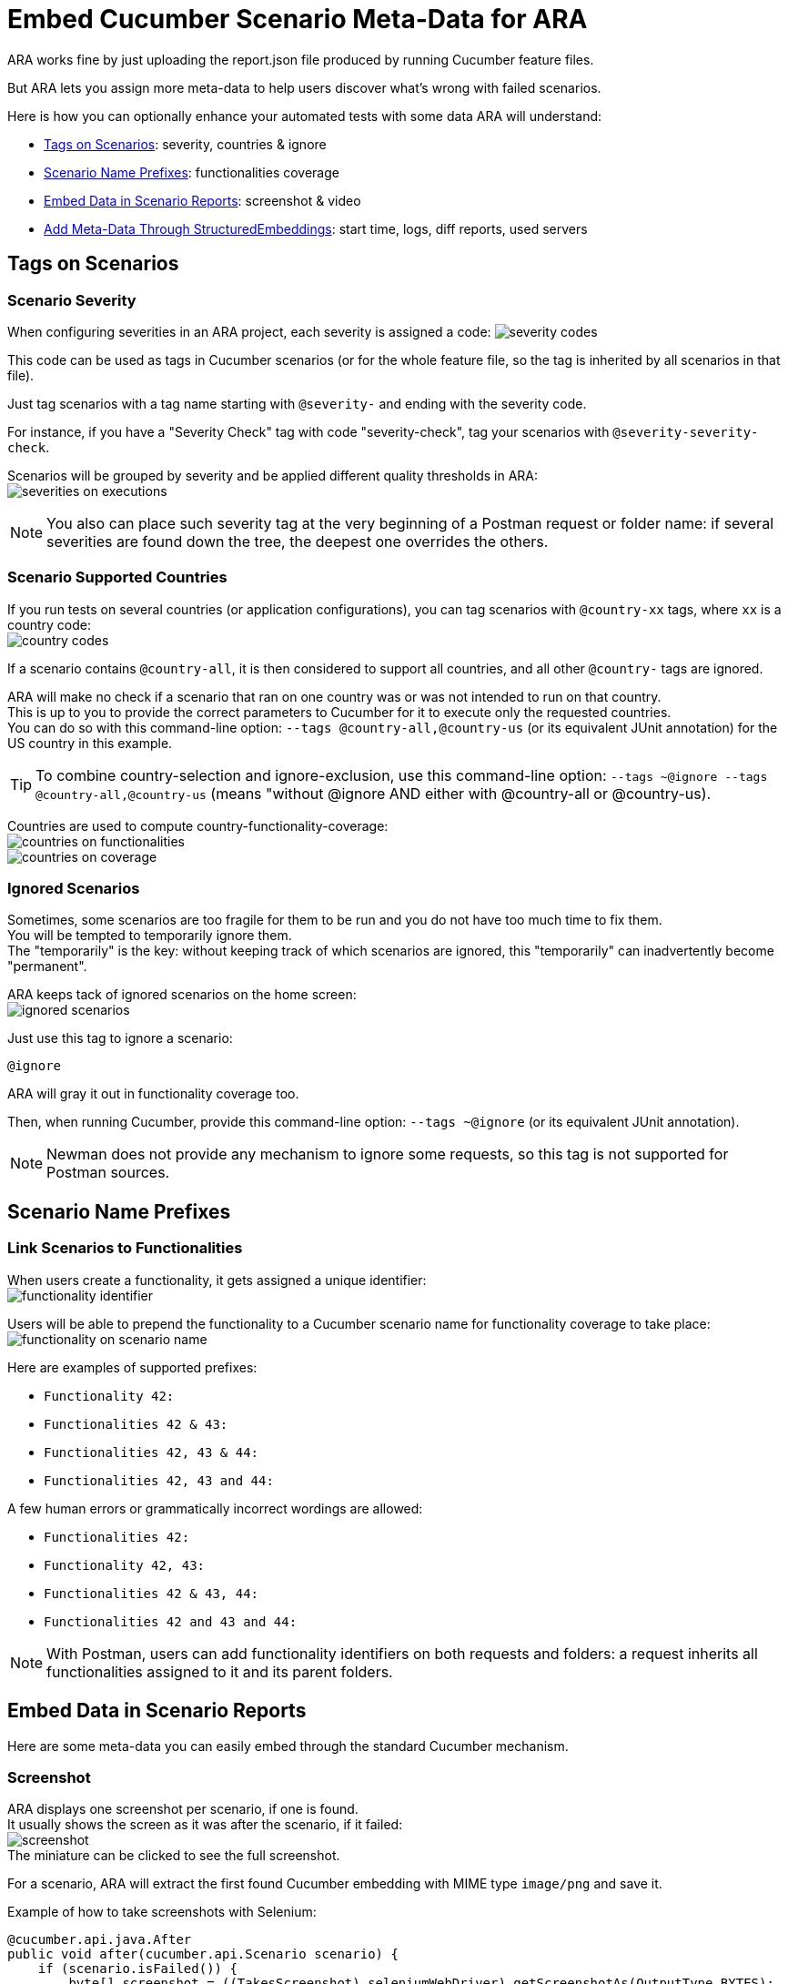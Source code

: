 = Embed Cucumber Scenario Meta-Data for ARA

ARA works fine by just uploading the report.json file produced by running Cucumber feature files.

But ARA lets you assign more meta-data to help users discover what's wrong with failed scenarios.

Here is how you can optionally enhance your automated tests with some data ARA will understand:

* <<tags, Tags on Scenarios>>: severity, countries & ignore
* <<name, Scenario Name Prefixes>>: functionalities coverage
* <<embed, Embed Data in Scenario Reports>>: screenshot & video
* <<structured, Add Meta-Data Through StructuredEmbeddings>>: start time, logs, diff reports, used servers

== [[tags]] Tags on Scenarios

=== Scenario Severity

When configuring severities in an ARA project, each severity is assigned a code:
image:severity-codes.png[]

This code can be used as tags in Cucumber scenarios
(or for the whole feature file, so the tag is inherited by all scenarios in that file).

Just tag scenarios with a tag name starting with `@severity-` and ending with the severity code.

For instance, if you have a "Severity Check" tag with code "severity-check",
tag your scenarios with `@severity-severity-check`.

Scenarios will be grouped by severity and be applied different quality thresholds in ARA: +
image:severities-on-executions.png[]

NOTE: You also can place such severity tag at the very beginning of a Postman request or folder name:
if several severities are found down the tree, the deepest one overrides the others.

=== Scenario Supported Countries

If you run tests on several countries (or application configurations), you can tag scenarios with `@country-xx` tags,
where `xx` is a country code: +
image:country-codes.png[]

If a scenario contains `@country-all`, it is then considered to support all countries,
and all other `@country-` tags are ignored.

ARA will make no check if a scenario that ran on one country was or was not intended to run on that country. +
This is up to you to provide the correct parameters to Cucumber for it to execute only the requested countries. +
You can do so with this command-line option: `--tags @country-all,@country-us` (or its equivalent JUnit annotation)
for the US country in this example.

TIP: To combine country-selection and ignore-exclusion, use this command-line option:
`--tags ~@ignore --tags @country-all,@country-us` (means "without @ignore AND either with @country-all or @country-us).

Countries are used to compute country-functionality-coverage: +
image:countries-on-functionalities.png[] +
image:countries-on-coverage.png[]

=== Ignored Scenarios

Sometimes, some scenarios are too fragile for them to be run and you do not have too much time to fix them. +
You will be tempted to temporarily ignore them. +
The "temporarily" is the key: without keeping track of which scenarios are ignored,
this "temporarily" can inadvertently become "permanent".

ARA keeps tack of ignored scenarios on the home screen: +
image:ignored-scenarios.png[]

Just use this tag to ignore a scenario:

    @ignore

ARA will gray it out in functionality coverage too.

Then, when running Cucumber, provide this command-line option: `--tags ~@ignore` (or its equivalent JUnit annotation).

NOTE: Newman does not provide any mechanism to ignore some requests, so this tag is not supported for Postman sources.

== [[name]] Scenario Name Prefixes

=== Link Scenarios to Functionalities

When users create a functionality, it gets assigned a unique identifier: +
image:functionality-identifier.png[]

Users will be able to prepend the functionality to a Cucumber scenario name for functionality coverage to take place: +
image:functionality-on-scenario-name.png[]

Here are examples of supported prefixes:

* `Functionality 42:`
* `Functionalities 42 & 43:`
* `Functionalities 42, 43 & 44:`
* `Functionalities 42, 43 and 44:`

A few human errors or grammatically incorrect wordings are allowed:

* `Functionalities 42:`
* `Functionality 42, 43:`
* `Functionalities 42 & 43, 44:`
* `Functionalities 42 and 43 and 44:`

NOTE: With Postman, users can add functionality identifiers on both requests and folders:
a request inherits all functionalities assigned to it and its parent folders.

== [[embed]] Embed Data in Scenario Reports

Here are some meta-data you can easily embed through the standard Cucumber mechanism.

=== [[embed-screenshot]] Screenshot

ARA displays one screenshot per scenario, if one is found. +
It usually shows the screen as it was after the scenario, if it failed: +
image:screenshot.png[] +
The miniature can be clicked to see the full screenshot.

For a scenario, ARA will extract the first found Cucumber embedding with MIME type `image/png` and save it.

Example of how to take screenshots with Selenium:

```java
@cucumber.api.java.After
public void after(cucumber.api.Scenario scenario) {
    if (scenario.isFailed()) {
        byte[] screenshot = ((TakesScreenshot) seleniumWebDriver).getScreenshotAs(OutputType.BYTES);
        scenario.embed(screenshot, "image/png");
    }
}
```

You can also <<structured-screenshot, embed screenshot via Structured Embeddings>> (as URL instead of bytes array).

=== [[embed-video]] Video

A video is a very helpful debugging tool to take into account when dealing with user-interface testing like Web sites or
heavy clients. +
Sometimes, an error in the middle of a scenario can be uncatched by the scenario, but lead to some data not being
initialized, making one of the last steps of the scenario fail. +
Having a video allows you to debug such tricky cases.

A video is available here on errors: +
image:video-button.png[]

You are in charge of recording the video, uploading it somewhere, and then you will have to provide the video URL with
an `.mp4` extension for ARA to recognize it.

Here is an example of how to embed a scenario video for ARA:

```java
@cucumber.api.java.After
public void after(cucumber.api.Scenario scenario) {
    if (scenario.isFailed()) {
        // Here, upload the video somewhere and compute its URL
        String uploadedVideoUrl = "http://server/video-21546941.mp4";
        scenario.embed(uploadedVideoUrl.getBytes(StandardCharsets.UTF_8), "text/plain");
    }
}
```

You can also <<structured-video, embed video via Structured Embeddings>>
(any file extension will be allowed with this mechanism).

== [[structured]] Add Meta-Data Through StructuredEmbeddings

ARA provide a more elaborate way to embed rich and structured data into Cucumber reports.

=== About Structured Embeddings

When dumping a lot of debug information into Cucumber reports, you end up like this for each scenario: +
image:without-structured-embeddings.png[]

Users cannot distinguish between all these `text/plain` attachments.
Which one is the video URL? The logs URL? The scenario start date and time? Etc. And these URLs cannot even be clicked.

This is a limitation of how Cucumber embeds are implemented, and plugins like
https://github.com/damianszczepanik/cucumber-reporting[Pretty Cucumber Reports] or
https://wiki.jenkins.io/display/JENKINS/Cucumber+Reports+Plugin[Jenkins' Cucumber Reports Plugin]
try their best to display them in a user-friendly way.

Structured embeddings have two advantages:

* They produce a single human readable HTML into the standard Cucumber HTML reports
  (ran from command line or on continuous integration plugins) with links and video preview: +
  image:with-structured-embeddings.png[]
* They produce a hidden JSON object as a comment in that HTML attachment, for machine tools like ARA to index it and
  show it in a user-friendly way on the ARA's graphical interface.

ARA provides a Java library to build such attachments. +
To create them in other languages, please read the <<StructuredEmbeddingsFormat#head, StructuredEmbeddings format>> to
implement a library. +
We will be happy to include the library in the open-source version of ARA.

=== Usage

In Java, just include the ara-lib library. +
Here is how to find it with Maven:

```xml
<dependency>
    <groupId>com.decathlon.ara</groupId>
    <artifactId>ara-lib</artifactId>
    <version>${ara.version}</version>
</dependency>
```

The following meta-data need to be saved as StructuredEmbeddings for them to be parsed by ARA. +
There is currently no other way to export such data.

Here is how to initialize the embeddings at the start of a new scenario execution, and how to embed all data at the end
of the scenario execution:

```java
private StructuredEmbeddingsBuilder embeddings;

@cucumber.api.java.Before
public void before() {
    // Initialize a new container for this scenario execution
    embeddings = new StructuredEmbeddingsBuilder();
    // Optional, but easy and useful:
    embeddings.addStartDateTime();
}

@cucumber.api.java.After
public void after(cucumber.api.Scenario scenario) {
    // Add all you embeddings here (logs, video, diff reports...)
    embeddings.add(new LinkEmbedding("logsUrl", "Logs", "logs.com", EmbeddingPriority.TECHNICAL_DEBUG_MEDIUM));
    // ...
    // Embed the result in Cucumber reports as HTML content
    scenario.embed(embeddings.build().getBytes(StandardCharsets.UTF_8), "text/html");
}
```

You can embed different kinds of data:

* *TextEmbedding:* embed a simple textual data (HTML is escaped)
* *ObjectEmbedding:* serialize a Java object as a JSON object (it is also shown in the HTML export: to hide it, use EmbeddingPriority.HIDDEN)
* *ImageEmbedding:* embed an URL to an image (only the URL, to not overload reports): the image is displayed in the HTML
* *LinkEmbedding:* embed a clickable link to a URL
* *VideoEmbedding:* embed an URL to a video (only the URL, to not overload reports): the video is playable in the HTML
* *StructuredEmbedding:* you can define your own data types by inheriting this abstract class: just store the data in `Object data` and redefine `toHtml()` to define its HTML representation

See the
link:../../../../code/api/lib/src/main/java/com/decathlon/ara/lib/embed/producer/StructuredEmbedding.java[StructuredEmbedding's doc]
for a description of all fields.

You basically have two main classes to deal with structured embeddings (see JavaDoc for more information):

* link:../../../../code/api/lib/src/main/java/com/decathlon/ara/lib/embed/producer/StructuredEmbeddingsBuilder.java[StructuredEmbeddingsBuilder]
  to produce embedding data
* link:../../../../code/api/lib/src/main/java/com/decathlon/ara/lib/embed/consumer/StructuredEmbeddingsExtractor.java[StructuredEmbeddingsExtractor]
  to consume embedding data

=== Structured Embeddings Recognized by ARA

Most data are provided as URLs, to enable having a light report.json and do not risk having an out-of-memory exception
when running tests or parsing results. +
If you provide such meta-data URLs, you will then need to upload data (logs, screenshots, videos) to a server (using
SSH, FTP, HTTP calls, etc.) and expose the files of this server as HTTP URLs for ARA to be able to display them.

==== [[structured-screenshot]] Screenshot

With regular Cucumber embedding, screenshots are embedded in the report.json file as a byte array. +
They are readable in-place with most HTML report generators, but they make the report very big in size. +
This is especially problematic with an execution having a lot of failures:
Cucumber keeps every screenshots in RAM during execution, and dump them in a report.json at the very end:
this produces a lot of OutOfMemoryExceptions for executions going very wrong.

Screenshots embedded using Structured Embeddings are just URLs to image files stored on another server. +
You are responsible to upload the screenshot, but won't fear any tool in your continuous integration would run out of
memory: your test executions will be solid each time.

Upload the screenshot somewhere, and just provide a URL in a structured embedding with `kind = "screenshotUrl"`:

```java
embeddings.add(new ImageEmbedding("screenshotUrl", "Screenshot", screenshotUrl, EmbeddingPriority.FUNCTIONAL_DEBUG_MEDIUM));
```

You can also <<embed-screenshot, embed screenshot via a regular Cucumber embed>> (as bytes array instead of URL).

==== [[structured-video]] Video

With regular Cucumber embedding, a video is just a `text/plain` attachment that happens to be a URL in a Cucumber report:
user have to copy/paste this URL in a new tab to view the video. +
With structured embeddings, the video will be playable right in your HTML report.

Upload the video somewhere, and just provide a URL in a structured embedding with `kind = "videoUrl"`.

```java
embeddings.add(new VideoEmbedding("videoUrl", "Video", videoUrl, EmbeddingPriority.FUNCTIONAL_DEBUG_LARGE));
```

You can also <<embed-video, embed video via a regular Cucumber embed>>.

==== Scenario start date & time

This information is displayed for the whole scenario, and is then used to estimate the start of each step: +
image:start-date-time.png[]

ARA approximates the start time of each step of the scenario by adding durations of all previous steps. +
This information is very helpful in order for users to look at the server logs at the time of the scenario to have more
clues about what went wrong.

Create an embedding of `kind = "startDateTime"` and its content having the format `"yyyy.MM.dd-HH'h'mm'm'ss.SSS"`
(example: `"2019.12.31-23h59m59.999"`).

You can copy/paste this code to your project:

```java
@cucumber.api.java.Before
public void before() {
    embeddings.addStartDateTime();
}
```

==== Logs

A scenario can produce or record logs (called methods, Web browser logs, etc.): +
image:logs.png[]

```java
embeddings.add(new LinkEmbedding("logsUrl", "Logs", url, EmbeddingPriority.TECHNICAL_DEBUG_MEDIUM));
```

==== HTTP Requests

When doing API tests, you can log all HTTP requests to a file to link it here: +
image:http-requests.png[]

```java
embeddings.add(new LinkEmbedding("httpRequestsUrl", "HTTP requests", url, EmbeddingPriority.TECHNICAL_DEBUG_LARGE));
```

==== JavaScript Errors

When doing web-browser tests, you can save JavaScript errors and show them here: +
image:javascript-errors.png[]

```java
embeddings.add(new LinkEmbedding("javaScriptErrorsUrl", "JavaScript errors", url, EmbeddingPriority.TECHNICAL_DEBUG_MEDIUM));
```

==== Diff Reports

When comparing two big files, you could produce an HTML report of differing lines, and display it here: +
image:diff-report.png[]

```java
embeddings.add(new LinkEmbedding("diffReportUrl", "Diff report", url, EmbeddingPriority.OUTPUT_LARGE));
```

==== API Server Used in a Scenario

When doing web-browser tests, your HTTP session may be hooked with one of your server's API: display this information here: +
image:api-server.png[]

```java
embeddings.add(new TextEmbedding("apiServer", "API server used by this HTTP session", apiServer, EmbeddingPriority.TECHNICAL_DEBUG_SMALL));
```

==== Selenium Node Used in a Scenario

When doing web-browser tests with Selenium Grid, display the Selenium Node that was used by the scenario here: +
image:selenium-node.png[]

```java
embeddings.add(new TextEmbedding("seleniumNode", "Selenium node used by this scenario", seleniumNode, EmbeddingPriority.TECHNICAL_DEBUG_SMALL));
```

